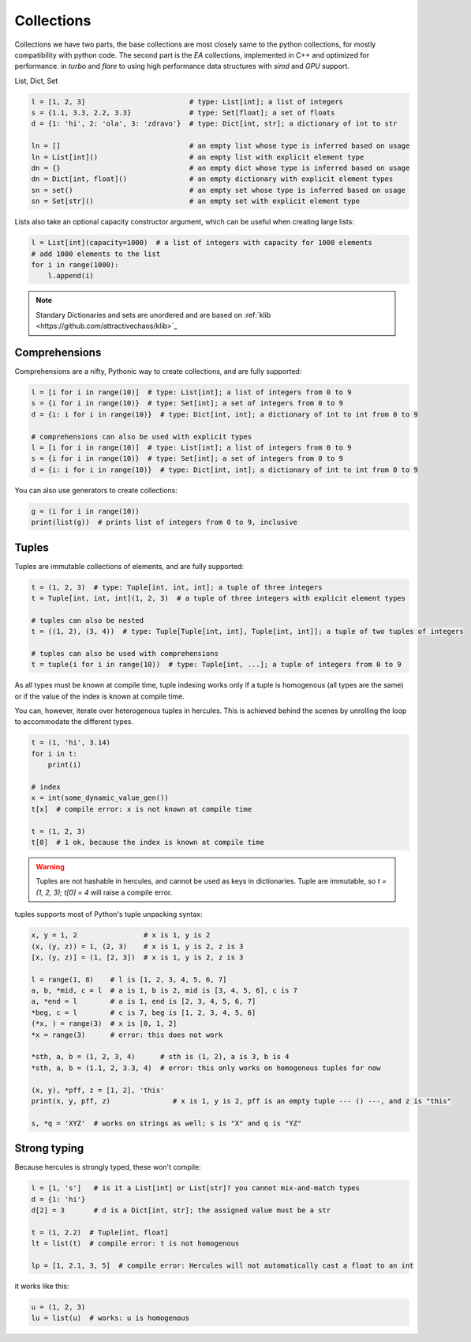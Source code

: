 .. Copyright 2024 The Elastic AI Search Authors.
.. Licensed under the Apache License, Version 2.0 (the "License");

.. _collections:

Collections
=======================

Collections we have two parts, the base collections are most closely same to the python collections, for mostly
compatibility with python code. The second part is the `EA` collections, implemented in C++ and optimized for performance.
in `turbo` and `flare` to using high performance data structures with `simd` and `GPU` support.

List, Dict, Set

.. code-block:: python

    l = [1, 2, 3]                         # type: List[int]; a list of integers
    s = {1.1, 3.3, 2.2, 3.3}              # type: Set[float]; a set of floats
    d = {1: 'hi', 2: 'ola', 3: 'zdravo'}  # type: Dict[int, str]; a dictionary of int to str

    ln = []                               # an empty list whose type is inferred based on usage
    ln = List[int]()                      # an empty list with explicit element type
    dn = {}                               # an empty dict whose type is inferred based on usage
    dn = Dict[int, float]()               # an empty dictionary with explicit element types
    sn = set()                            # an empty set whose type is inferred based on usage
    sn = Set[str]()                       # an empty set with explicit element type

Lists also take an optional capacity constructor argument, which can be useful when creating large lists:

.. code-block:: python

    l = List[int](capacity=1000)  # a list of integers with capacity for 1000 elements
    # add 1000 elements to the list
    for i in range(1000):
        l.append(i)

.. note::

    Standary Dictionaries and sets are unordered and are based on :ref:`klib <https://github.com/attractivechaos/klib>`_

Comprehensions
--------------------------
Comprehensions are a nifty, Pythonic way to create collections, and are fully supported:

.. code-block:: python

    l = [i for i in range(10)]  # type: List[int]; a list of integers from 0 to 9
    s = {i for i in range(10)}  # type: Set[int]; a set of integers from 0 to 9
    d = {i: i for i in range(10)}  # type: Dict[int, int]; a dictionary of int to int from 0 to 9

    # comprehensions can also be used with explicit types
    l = [i for i in range(10)]  # type: List[int]; a list of integers from 0 to 9
    s = {i for i in range(10)}  # type: Set[int]; a set of integers from 0 to 9
    d = {i: i for i in range(10)}  # type: Dict[int, int]; a dictionary of int to int from 0 to 9

You can also use generators to create collections:

.. code-block:: python

    g = (i for i in range(10))
    print(list(g))  # prints list of integers from 0 to 9, inclusive


Tuples
--------------------------

Tuples are immutable collections of elements, and are fully supported:

.. code-block:: python

    t = (1, 2, 3)  # type: Tuple[int, int, int]; a tuple of three integers
    t = Tuple[int, int, int](1, 2, 3)  # a tuple of three integers with explicit element types

    # tuples can also be nested
    t = ((1, 2), (3, 4))  # type: Tuple[Tuple[int, int], Tuple[int, int]]; a tuple of two tuples of integers

    # tuples can also be used with comprehensions
    t = tuple(i for i in range(10))  # type: Tuple[int, ...]; a tuple of integers from 0 to 9

As all types must be known at compile time, tuple indexing works only if a tuple is homogenous (all types are the same)
or if the value of the index is known at compile time.

You can, however, iterate over heterogenous tuples in hercules. This is achieved behind the scenes by unrolling the loop
to accommodate the different types.

.. code-block:: python

    t = (1, 'hi', 3.14)
    for i in t:
        print(i)

    # index
    x = int(some_dynamic_value_gen())
    t[x]  # compile error: x is not known at compile time

    t = (1, 2, 3)
    t[0]  # 1 ok, because the index is known at compile time

.. warning::

    Tuples are not hashable in hercules, and cannot be used as keys in dictionaries.
    Tuple are immutable, so `t = (1, 2, 3); t[0] = 4` will raise a compile error.

tuples supports most of Python's tuple unpacking syntax:

.. code-block:: python

    x, y = 1, 2                # x is 1, y is 2
    (x, (y, z)) = 1, (2, 3)    # x is 1, y is 2, z is 3
    [x, (y, z)] = (1, [2, 3])  # x is 1, y is 2, z is 3

    l = range(1, 8)    # l is [1, 2, 3, 4, 5, 6, 7]
    a, b, *mid, c = l  # a is 1, b is 2, mid is [3, 4, 5, 6], c is 7
    a, *end = l        # a is 1, end is [2, 3, 4, 5, 6, 7]
    *beg, c = l        # c is 7, beg is [1, 2, 3, 4, 5, 6]
    (*x, ) = range(3)  # x is [0, 1, 2]
    *x = range(3)      # error: this does not work

    *sth, a, b = (1, 2, 3, 4)      # sth is (1, 2), a is 3, b is 4
    *sth, a, b = (1.1, 2, 3.3, 4)  # error: this only works on homogenous tuples for now

    (x, y), *pff, z = [1, 2], 'this'
    print(x, y, pff, z)               # x is 1, y is 2, pff is an empty tuple --- () ---, and z is "this"

    s, *q = 'XYZ'  # works on strings as well; s is "X" and q is "YZ"

Strong typing
--------------------------

Because hercules is strongly typed, these won't compile:

.. code-block:: python

    l = [1, 's']   # is it a List[int] or List[str]? you cannot mix-and-match types
    d = {1: 'hi'}
    d[2] = 3       # d is a Dict[int, str]; the assigned value must be a str

    t = (1, 2.2)  # Tuple[int, float]
    lt = list(t)  # compile error: t is not homogenous

    lp = [1, 2.1, 3, 5]  # compile error: Hercules will not automatically cast a float to an int


it works  like this:

.. code-block:: python

    u = (1, 2, 3)
    lu = list(u)  # works: u is homogenous